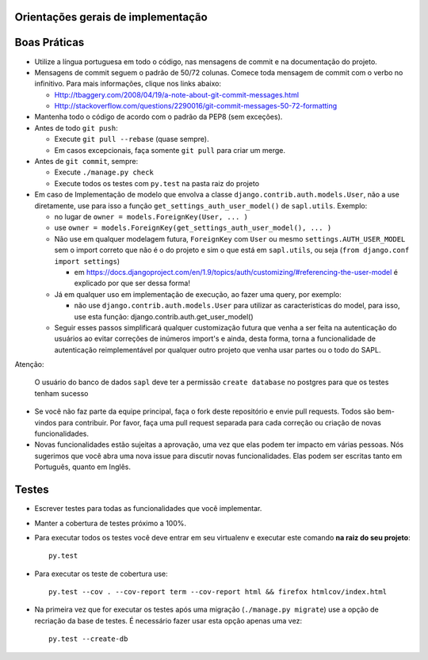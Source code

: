 
Orientações gerais de implementação
------------------------------------


Boas Práticas
--------------

* Utilize a língua portuguesa em todo o código, nas mensagens de commit e na documentação do projeto.

* Mensagens de commit seguem o padrão de 50/72 colunas. Comece toda mensagem de commit com o verbo no infinitivo. Para mais informações, clique nos links abaixo:

  - Http://tbaggery.com/2008/04/19/a-note-about-git-commit-messages.html
  - Http://stackoverflow.com/questions/2290016/git-commit-messages-50-72-formatting

* Mantenha todo o código de acordo com o padrão da PEP8 (sem exceções).

* Antes de todo ``git push``:

  - Execute ``git pull --rebase`` (quase sempre).
  - Em casos excepcionais, faça somente ``git pull`` para criar um merge.

* Antes de ``git commit``, sempre:

  - Execute ``./manage.py check``
  - Execute todos os testes com ``py.test`` na pasta raiz do projeto

* Em caso de Implementação de modelo que envolva a classe ``django.contrib.auth.models.User``, não a use diretamente, use para isso a função ``get_settings_auth_user_model()`` de ``sapl.utils``. Exemplo:

  - no lugar de ``owner = models.ForeignKey(User, ... )``
  - use ``owner = models.ForeignKey(get_settings_auth_user_model(), ... )``

  - Não use em qualquer modelagem futura, ``ForeignKey`` com ``User`` ou mesmo ``settings.AUTH_USER_MODEL`` sem o import correto que não é o do projeto e sim o que está em ``sapl.utils``, ou seja (``from django.conf import settings``)

    - em https://docs.djangoproject.com/en/1.9/topics/auth/customizing/#referencing-the-user-model é explicado por que ser dessa forma!

  - Já em qualquer uso em implementação de execução, ao fazer uma query, por exemplo:

    - não use ``django.contrib.auth.models.User`` para utilizar as caracteristicas do model, para isso, use esta função: django.contrib.auth.get_user_model()

  - Seguir esses passos simplificará qualquer customização futura que venha a ser feita na autenticação do usuários ao evitar correções de inúmeros import's e ainda, desta forma, torna a funcionalidade de autenticação reimplementável por qualquer outro projeto que venha usar partes ou o todo do SAPL.

Atenção:

    O usuário do banco de dados ``sapl`` deve ter a permissão ``create database`` no postgres para que os testes tenham sucesso

* Se você não faz parte da equipe principal, faça o fork deste repositório e envie pull requests.
  Todos são bem-vindos para contribuir. Por favor, faça uma pull request separada para cada correção ou criação de novas funcionalidades.

* Novas funcionalidades estão sujeitas a aprovação, uma vez que elas podem ter impacto em várias pessoas.
  Nós sugerimos que você abra uma nova issue para discutir novas funcionalidades. Elas podem ser escritas tanto em Português, quanto em Inglês.



Testes
------

* Escrever testes para todas as funcionalidades que você implementar.

* Manter a cobertura de testes próximo a 100%.

* Para executar todos os testes você deve entrar em seu virtualenv e executar este comando **na raiz do seu projeto**::

    py.test

* Para executar os teste de cobertura use::

    py.test --cov . --cov-report term --cov-report html && firefox htmlcov/index.html

* Na primeira vez que for executar os testes após uma migração (``./manage.py migrate``) use a opção de recriação da base de testes.
  É necessário fazer usar esta opção apenas uma vez::

    py.test --create-db
